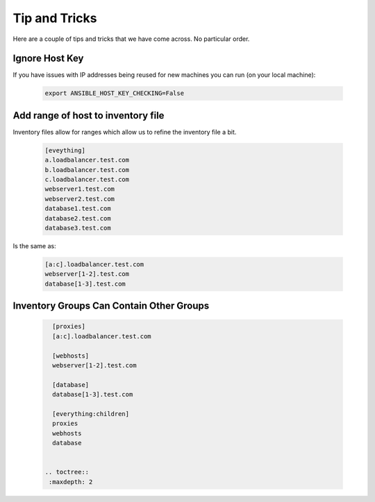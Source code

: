 Tip and Tricks
===============

Here are a couple of tips and tricks that we have come across. No particular order.


Ignore Host Key
"""""""""""""""""""""""
If you have issues with IP addresses being reused for new machines you can run (on your local machine):

 .. code-block:: bash

   export ANSIBLE_HOST_KEY_CHECKING=False



Add range of host to inventory file
""""""""""""""""""""""""""""""""""""""

Inventory files allow for ranges which allow us to refine the inventory file a bit.

 .. code-block:: python

    [eveything]
    a.loadbalancer.test.com
    b.loadbalancer.test.com
    c.loadbalancer.test.com
    webserver1.test.com
    webserver2.test.com
    database1.test.com
    database2.test.com
    database3.test.com

Is the same as:

 .. code-block:: python
    
    [a:c].loadbalancer.test.com
    webserver[1-2].test.com
    database[1-3].test.com

Inventory Groups Can Contain Other Groups
"""""""""""""""""""""""""""""""""""""""""""

 .. code-block:: python

    [proxies]
    [a:c].loadbalancer.test.com

    [webhosts]
    webserver[1-2].test.com

    [database]
    database[1-3].test.com

    [everything:children]
    proxies
    webhosts
    database


  .. toctree::
   :maxdepth: 2